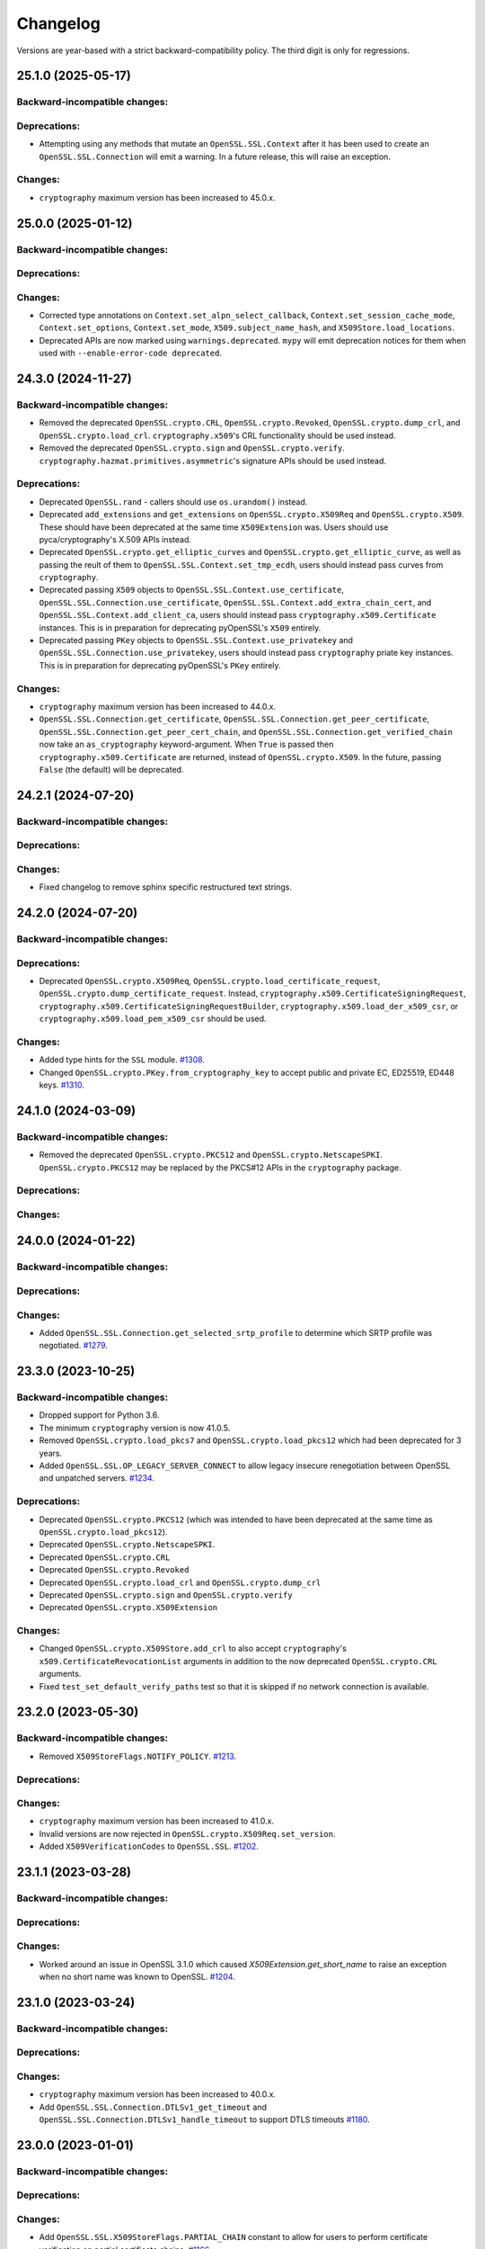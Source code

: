 Changelog
=========

Versions are year-based with a strict backward-compatibility policy.
The third digit is only for regressions.

25.1.0 (2025-05-17)
-------------------

Backward-incompatible changes:
^^^^^^^^^^^^^^^^^^^^^^^^^^^^^^

Deprecations:
^^^^^^^^^^^^^

- Attempting using any methods that mutate an ``OpenSSL.SSL.Context`` after it
  has been used to create an ``OpenSSL.SSL.Connection`` will emit a warning. In
  a future release, this will raise an exception.

Changes:
^^^^^^^^

* ``cryptography`` maximum version has been increased to 45.0.x.


25.0.0 (2025-01-12)
-------------------

Backward-incompatible changes:
^^^^^^^^^^^^^^^^^^^^^^^^^^^^^^

Deprecations:
^^^^^^^^^^^^^

Changes:
^^^^^^^^

- Corrected type annotations on ``Context.set_alpn_select_callback``, ``Context.set_session_cache_mode``, ``Context.set_options``, ``Context.set_mode``, ``X509.subject_name_hash``, and ``X509Store.load_locations``.
- Deprecated APIs are now marked using ``warnings.deprecated``. ``mypy`` will emit deprecation notices for them when used with ``--enable-error-code deprecated``.

24.3.0 (2024-11-27)
-------------------

Backward-incompatible changes:
^^^^^^^^^^^^^^^^^^^^^^^^^^^^^^

- Removed the deprecated ``OpenSSL.crypto.CRL``, ``OpenSSL.crypto.Revoked``, ``OpenSSL.crypto.dump_crl``, and ``OpenSSL.crypto.load_crl``. ``cryptography.x509``'s CRL functionality should be used instead.
- Removed the deprecated ``OpenSSL.crypto.sign`` and ``OpenSSL.crypto.verify``. ``cryptography.hazmat.primitives.asymmetric``'s signature APIs should be used instead.

Deprecations:
^^^^^^^^^^^^^

- Deprecated ``OpenSSL.rand`` - callers should use ``os.urandom()`` instead.
- Deprecated ``add_extensions`` and ``get_extensions`` on ``OpenSSL.crypto.X509Req`` and ``OpenSSL.crypto.X509``. These should have been deprecated at the same time ``X509Extension`` was. Users should use pyca/cryptography's X.509 APIs instead.
- Deprecated ``OpenSSL.crypto.get_elliptic_curves`` and ``OpenSSL.crypto.get_elliptic_curve``, as well as passing the reult of them to ``OpenSSL.SSL.Context.set_tmp_ecdh``, users should instead pass curves from ``cryptography``.
- Deprecated passing ``X509`` objects to ``OpenSSL.SSL.Context.use_certificate``, ``OpenSSL.SSL.Connection.use_certificate``, ``OpenSSL.SSL.Context.add_extra_chain_cert``, and ``OpenSSL.SSL.Context.add_client_ca``, users should instead pass ``cryptography.x509.Certificate`` instances. This is in preparation for deprecating pyOpenSSL's ``X509`` entirely.
- Deprecated passing ``PKey`` objects to ``OpenSSL.SSL.Context.use_privatekey`` and ``OpenSSL.SSL.Connection.use_privatekey``, users should instead pass ``cryptography`` priate key instances. This is in preparation for deprecating pyOpenSSL's ``PKey`` entirely.

Changes:
^^^^^^^^

* ``cryptography`` maximum version has been increased to 44.0.x.
* ``OpenSSL.SSL.Connection.get_certificate``, ``OpenSSL.SSL.Connection.get_peer_certificate``, ``OpenSSL.SSL.Connection.get_peer_cert_chain``, and ``OpenSSL.SSL.Connection.get_verified_chain`` now take an ``as_cryptography`` keyword-argument. When ``True`` is passed then ``cryptography.x509.Certificate`` are returned, instead of ``OpenSSL.crypto.X509``. In the future, passing ``False`` (the default) will be deprecated.


24.2.1 (2024-07-20)
-------------------

Backward-incompatible changes:
^^^^^^^^^^^^^^^^^^^^^^^^^^^^^^

Deprecations:
^^^^^^^^^^^^^

Changes:
^^^^^^^^

- Fixed changelog to remove sphinx specific restructured text strings.


24.2.0 (2024-07-20)
-------------------

Backward-incompatible changes:
^^^^^^^^^^^^^^^^^^^^^^^^^^^^^^

Deprecations:
^^^^^^^^^^^^^

- Deprecated ``OpenSSL.crypto.X509Req``, ``OpenSSL.crypto.load_certificate_request``, ``OpenSSL.crypto.dump_certificate_request``. Instead, ``cryptography.x509.CertificateSigningRequest``, ``cryptography.x509.CertificateSigningRequestBuilder``, ``cryptography.x509.load_der_x509_csr``, or ``cryptography.x509.load_pem_x509_csr`` should be used.

Changes:
^^^^^^^^

- Added type hints for the ``SSL`` module.
  `#1308 <https://github.com/pyca/pyopenssl/pull/1308>`_.
- Changed ``OpenSSL.crypto.PKey.from_cryptography_key`` to accept public and private EC, ED25519, ED448 keys.
  `#1310 <https://github.com/pyca/pyopenssl/pull/1310>`_.

24.1.0 (2024-03-09)
-------------------

Backward-incompatible changes:
^^^^^^^^^^^^^^^^^^^^^^^^^^^^^^

* Removed the deprecated ``OpenSSL.crypto.PKCS12`` and
  ``OpenSSL.crypto.NetscapeSPKI``. ``OpenSSL.crypto.PKCS12`` may be replaced
  by the PKCS#12 APIs in the ``cryptography`` package.

Deprecations:
^^^^^^^^^^^^^

Changes:
^^^^^^^^

24.0.0 (2024-01-22)
-------------------

Backward-incompatible changes:
^^^^^^^^^^^^^^^^^^^^^^^^^^^^^^

Deprecations:
^^^^^^^^^^^^^

Changes:
^^^^^^^^

- Added ``OpenSSL.SSL.Connection.get_selected_srtp_profile`` to determine which SRTP profile was negotiated.
  `#1279 <https://github.com/pyca/pyopenssl/pull/1279>`_.

23.3.0 (2023-10-25)
-------------------

Backward-incompatible changes:
^^^^^^^^^^^^^^^^^^^^^^^^^^^^^^

- Dropped support for Python 3.6.
- The minimum ``cryptography`` version is now 41.0.5.
- Removed ``OpenSSL.crypto.load_pkcs7`` and ``OpenSSL.crypto.load_pkcs12`` which had been deprecated for 3 years.
- Added ``OpenSSL.SSL.OP_LEGACY_SERVER_CONNECT`` to allow legacy insecure renegotiation between OpenSSL and unpatched servers.
  `#1234 <https://github.com/pyca/pyopenssl/pull/1234>`_.

Deprecations:
^^^^^^^^^^^^^

- Deprecated ``OpenSSL.crypto.PKCS12`` (which was intended to have been deprecated at the same time as ``OpenSSL.crypto.load_pkcs12``).
- Deprecated ``OpenSSL.crypto.NetscapeSPKI``.
- Deprecated ``OpenSSL.crypto.CRL``
- Deprecated ``OpenSSL.crypto.Revoked``
- Deprecated ``OpenSSL.crypto.load_crl`` and ``OpenSSL.crypto.dump_crl``
- Deprecated ``OpenSSL.crypto.sign`` and ``OpenSSL.crypto.verify``
- Deprecated ``OpenSSL.crypto.X509Extension``

Changes:
^^^^^^^^

- Changed ``OpenSSL.crypto.X509Store.add_crl`` to also accept
  ``cryptography``'s ``x509.CertificateRevocationList`` arguments in addition
  to the now deprecated ``OpenSSL.crypto.CRL`` arguments.
- Fixed ``test_set_default_verify_paths`` test so that it is skipped if no
  network connection is available.

23.2.0 (2023-05-30)
-------------------

Backward-incompatible changes:
^^^^^^^^^^^^^^^^^^^^^^^^^^^^^^

- Removed ``X509StoreFlags.NOTIFY_POLICY``.
  `#1213 <https://github.com/pyca/pyopenssl/pull/1213>`_.

Deprecations:
^^^^^^^^^^^^^

Changes:
^^^^^^^^

- ``cryptography`` maximum version has been increased to 41.0.x.
- Invalid versions are now rejected in ``OpenSSL.crypto.X509Req.set_version``.
- Added ``X509VerificationCodes`` to ``OpenSSL.SSL``.
  `#1202 <https://github.com/pyca/pyopenssl/pull/1202>`_.

23.1.1 (2023-03-28)
-------------------

Backward-incompatible changes:
^^^^^^^^^^^^^^^^^^^^^^^^^^^^^^

Deprecations:
^^^^^^^^^^^^^

Changes:
^^^^^^^^

- Worked around an issue in OpenSSL 3.1.0 which caused `X509Extension.get_short_name` to raise an exception when no short name was known to OpenSSL.
  `#1204 <https://github.com/pyca/pyopenssl/pull/1204>`_.

23.1.0 (2023-03-24)
-------------------

Backward-incompatible changes:
^^^^^^^^^^^^^^^^^^^^^^^^^^^^^^

Deprecations:
^^^^^^^^^^^^^

Changes:
^^^^^^^^

- ``cryptography`` maximum version has been increased to 40.0.x.
- Add ``OpenSSL.SSL.Connection.DTLSv1_get_timeout`` and ``OpenSSL.SSL.Connection.DTLSv1_handle_timeout``
  to support DTLS timeouts `#1180 <https://github.com/pyca/pyopenssl/pull/1180>`_.

23.0.0 (2023-01-01)
-------------------

Backward-incompatible changes:
^^^^^^^^^^^^^^^^^^^^^^^^^^^^^^

Deprecations:
^^^^^^^^^^^^^

Changes:
^^^^^^^^

- Add ``OpenSSL.SSL.X509StoreFlags.PARTIAL_CHAIN`` constant to allow for users
  to perform certificate verification on partial certificate chains.
  `#1166 <https://github.com/pyca/pyopenssl/pull/1166>`_
- ``cryptography`` maximum version has been increased to 39.0.x.

22.1.0 (2022-09-25)
-------------------

Backward-incompatible changes:
^^^^^^^^^^^^^^^^^^^^^^^^^^^^^^

- Remove support for SSLv2 and SSLv3.
- The minimum ``cryptography`` version is now 38.0.x (and we now pin releases
  against ``cryptography`` major versions to prevent future breakage)
- The ``OpenSSL.crypto.X509StoreContextError`` exception has been refactored,
  changing its internal attributes.
  `#1133 <https://github.com/pyca/pyopenssl/pull/1133>`_

Deprecations:
^^^^^^^^^^^^^

- ``OpenSSL.SSL.SSLeay_version`` is deprecated in favor of
  ``OpenSSL.SSL.OpenSSL_version``. The constants ``OpenSSL.SSL.SSLEAY_*`` are
  deprecated in favor of ``OpenSSL.SSL.OPENSSL_*``.

Changes:
^^^^^^^^

- Add ``OpenSSL.SSL.Connection.set_verify`` and ``OpenSSL.SSL.Connection.get_verify_mode``
  to override the context object's verification flags.
  `#1073 <https://github.com/pyca/pyopenssl/pull/1073>`_
- Add ``OpenSSL.SSL.Connection.use_certificate`` and ``OpenSSL.SSL.Connection.use_privatekey``
  to set a certificate per connection (and not just per context) `#1121 <https://github.com/pyca/pyopenssl/pull/1121>`_.

22.0.0 (2022-01-29)
-------------------

Backward-incompatible changes:
^^^^^^^^^^^^^^^^^^^^^^^^^^^^^^

- Drop support for Python 2.7.
  `#1047 <https://github.com/pyca/pyopenssl/pull/1047>`_
- The minimum ``cryptography`` version is now 35.0.

Deprecations:
^^^^^^^^^^^^^

Changes:
^^^^^^^^

- Expose wrappers for some `DTLS
  <https://en.wikipedia.org/wiki/Datagram_Transport_Layer_Security>`_
  primitives. `#1026 <https://github.com/pyca/pyopenssl/pull/1026>`_

21.0.0 (2021-09-28)
-------------------

Backward-incompatible changes:
^^^^^^^^^^^^^^^^^^^^^^^^^^^^^^

- The minimum ``cryptography`` version is now 3.3.
- Drop support for Python 3.5

Deprecations:
^^^^^^^^^^^^^

Changes:
^^^^^^^^

- Raise an error when an invalid ALPN value is set.
  `#993 <https://github.com/pyca/pyopenssl/pull/993>`_
- Added ``OpenSSL.SSL.Context.set_min_proto_version`` and ``OpenSSL.SSL.Context.set_max_proto_version``
  to set the minimum and maximum supported TLS version `#985 <https://github.com/pyca/pyopenssl/pull/985>`_.
- Updated ``to_cryptography`` and ``from_cryptography`` methods to support an upcoming release of ``cryptography`` without raising deprecation warnings.
  `#1030 <https://github.com/pyca/pyopenssl/pull/1030>`_

20.0.1 (2020-12-15)
-------------------

Backward-incompatible changes:
^^^^^^^^^^^^^^^^^^^^^^^^^^^^^^

Deprecations:
^^^^^^^^^^^^^

Changes:
^^^^^^^^

- Fixed compatibility with OpenSSL 1.1.0.

20.0.0 (2020-11-27)
-------------------


Backward-incompatible changes:
^^^^^^^^^^^^^^^^^^^^^^^^^^^^^^

- The minimum ``cryptography`` version is now 3.2.
- Remove deprecated ``OpenSSL.tsafe`` module.
- Removed deprecated ``OpenSSL.SSL.Context.set_npn_advertise_callback``, ``OpenSSL.SSL.Context.set_npn_select_callback``, and ``OpenSSL.SSL.Connection.get_next_proto_negotiated``.
- Drop support for Python 3.4
- Drop support for OpenSSL 1.0.1 and 1.0.2

Deprecations:
^^^^^^^^^^^^^

- Deprecated ``OpenSSL.crypto.load_pkcs7`` and ``OpenSSL.crypto.load_pkcs12``.

Changes:
^^^^^^^^

- Added a new optional ``chain`` parameter to ``OpenSSL.crypto.X509StoreContext()``
  where additional untrusted certificates can be specified to help chain building.
  `#948 <https://github.com/pyca/pyopenssl/pull/948>`_
- Added ``OpenSSL.crypto.X509Store.load_locations`` to set trusted
  certificate file bundles and/or directories for verification.
  `#943 <https://github.com/pyca/pyopenssl/pull/943>`_
- Added ``Context.set_keylog_callback`` to log key material.
  `#910 <https://github.com/pyca/pyopenssl/pull/910>`_
- Added ``OpenSSL.SSL.Connection.get_verified_chain`` to retrieve the
  verified certificate chain of the peer.
  `#894 <https://github.com/pyca/pyopenssl/pull/894>`_.
- Make verification callback optional in ``Context.set_verify``.
  If omitted, OpenSSL's default verification is used.
  `#933 <https://github.com/pyca/pyopenssl/pull/933>`_
- Fixed a bug that could truncate or cause a zero-length key error due to a
  null byte in private key passphrase in ``OpenSSL.crypto.load_privatekey``
  and ``OpenSSL.crypto.dump_privatekey``.
  `#947 <https://github.com/pyca/pyopenssl/pull/947>`_

19.1.0 (2019-11-18)
-------------------


Backward-incompatible changes:
^^^^^^^^^^^^^^^^^^^^^^^^^^^^^^

- Removed deprecated ``ContextType``, ``ConnectionType``, ``PKeyType``, ``X509NameType``, ``X509ReqType``, ``X509Type``, ``X509StoreType``, ``CRLType``, ``PKCS7Type``, ``PKCS12Type``, and ``NetscapeSPKIType`` aliases.
  Use the classes without the ``Type`` suffix instead.
  `#814 <https://github.com/pyca/pyopenssl/pull/814>`_
- The minimum ``cryptography`` version is now 2.8 due to issues on macOS with a transitive dependency.
  `#875 <https://github.com/pyca/pyopenssl/pull/875>`_

Deprecations:
^^^^^^^^^^^^^

- Deprecated ``OpenSSL.SSL.Context.set_npn_advertise_callback``, ``OpenSSL.SSL.Context.set_npn_select_callback``, and ``OpenSSL.SSL.Connection.get_next_proto_negotiated``.
  ALPN should be used instead.
  `#820 <https://github.com/pyca/pyopenssl/pull/820>`_


Changes:
^^^^^^^^

- Support ``bytearray`` in ``SSL.Connection.send()`` by using cffi's from_buffer.
  `#852 <https://github.com/pyca/pyopenssl/pull/852>`_
- The ``OpenSSL.SSL.Context.set_alpn_select_callback`` can return a new ``NO_OVERLAPPING_PROTOCOLS`` sentinel value
  to allow a TLS handshake to complete without an application protocol.


----

19.0.0 (2019-01-21)
-------------------


Backward-incompatible changes:
^^^^^^^^^^^^^^^^^^^^^^^^^^^^^^

- ``X509Store.add_cert`` no longer raises an error if you add a duplicate cert.
  `#787 <https://github.com/pyca/pyopenssl/pull/787>`_


Deprecations:
^^^^^^^^^^^^^

*none*


Changes:
^^^^^^^^

- pyOpenSSL now works with OpenSSL 1.1.1.
  `#805 <https://github.com/pyca/pyopenssl/pull/805>`_
- pyOpenSSL now handles NUL bytes in ``X509Name.get_components()``
  `#804 <https://github.com/pyca/pyopenssl/pull/804>`_



----

18.0.0 (2018-05-16)
-------------------


Backward-incompatible changes:
^^^^^^^^^^^^^^^^^^^^^^^^^^^^^^

- The minimum ``cryptography`` version is now 2.2.1.
- Support for Python 2.6 has been dropped.


Deprecations:
^^^^^^^^^^^^^

*none*


Changes:
^^^^^^^^

- Added ``Connection.get_certificate`` to retrieve the local certificate.
  `#733 <https://github.com/pyca/pyopenssl/pull/733>`_
- ``OpenSSL.SSL.Connection`` now sets ``SSL_MODE_AUTO_RETRY`` by default.
  `#753 <https://github.com/pyca/pyopenssl/pull/753>`_
- Added ``Context.set_tlsext_use_srtp`` to enable negotiation of SRTP keying material.
  `#734 <https://github.com/pyca/pyopenssl/pull/734>`_


----

17.5.0 (2017-11-30)
-------------------


Backward-incompatible changes:
^^^^^^^^^^^^^^^^^^^^^^^^^^^^^^

- The minimum ``cryptography`` version is now 2.1.4.


Deprecations:
^^^^^^^^^^^^^

*none*


Changes:
^^^^^^^^

- Fixed a potential use-after-free in the verify callback and resolved a memory leak when loading PKCS12 files with ``cacerts``.
  `#723 <https://github.com/pyca/pyopenssl/pull/723>`_
- Added ``Connection.export_keying_material`` for RFC 5705 compatible export of keying material.
  `#725 <https://github.com/pyca/pyopenssl/pull/725>`_

----



17.4.0 (2017-11-21)
-------------------


Backward-incompatible changes:
^^^^^^^^^^^^^^^^^^^^^^^^^^^^^^

*none*


Deprecations:
^^^^^^^^^^^^^

*none*


Changes:
^^^^^^^^


- Re-added a subset of the ``OpenSSL.rand`` module.
  This subset allows conscientious users to reseed the OpenSSL CSPRNG after fork.
  `#708 <https://github.com/pyca/pyopenssl/pull/708>`_
- Corrected a use-after-free when reusing an issuer or subject from an ``X509`` object after the underlying object has been mutated.
  `#709 <https://github.com/pyca/pyopenssl/pull/709>`_

----


17.3.0 (2017-09-14)
-------------------


Backward-incompatible changes:
^^^^^^^^^^^^^^^^^^^^^^^^^^^^^^

- Dropped support for Python 3.3.
  `#677 <https://github.com/pyca/pyopenssl/pull/677>`_
- Removed the deprecated ``OpenSSL.rand`` module.
  This is being done ahead of our normal deprecation schedule due to its lack of use and the fact that it was becoming a maintenance burden.
  ``os.urandom()`` should be used instead.
  `#675 <https://github.com/pyca/pyopenssl/pull/675>`_


Deprecations:
^^^^^^^^^^^^^

- Deprecated ``OpenSSL.tsafe``.
  `#673 <https://github.com/pyca/pyopenssl/pull/673>`_

Changes:
^^^^^^^^

- Fixed a memory leak in ``OpenSSL.crypto.CRL``.
  `#690 <https://github.com/pyca/pyopenssl/pull/690>`_
- Fixed a memory leak when verifying certificates with ``OpenSSL.crypto.X509StoreContext``.
  `#691 <https://github.com/pyca/pyopenssl/pull/691>`_


----


17.2.0 (2017-07-20)
-------------------


Backward-incompatible changes:
^^^^^^^^^^^^^^^^^^^^^^^^^^^^^^

*none*


Deprecations:
^^^^^^^^^^^^^

- Deprecated ``OpenSSL.rand`` - callers should use ``os.urandom()`` instead.
  `#658 <https://github.com/pyca/pyopenssl/pull/658>`_


Changes:
^^^^^^^^

- Fixed a bug causing ``Context.set_default_verify_paths()`` to not work with cryptography ``manylinux1`` wheels on Python 3.x.
  `#665 <https://github.com/pyca/pyopenssl/pull/665>`_
- Fixed a crash with (EC)DSA signatures in some cases.
  `#670 <https://github.com/pyca/pyopenssl/pull/670>`_


----


17.1.0 (2017-06-30)
-------------------


Backward-incompatible changes:
^^^^^^^^^^^^^^^^^^^^^^^^^^^^^^

- Removed the deprecated ``OpenSSL.rand.egd()`` function.
  Applications should prefer ``os.urandom()`` for random number generation.
  `#630 <https://github.com/pyca/pyopenssl/pull/630>`_
- Removed the deprecated default ``digest`` argument to ``OpenSSL.crypto.CRL.export()``.
  Callers must now always pass an explicit ``digest``.
  `#652 <https://github.com/pyca/pyopenssl/pull/652>`_
- Fixed a bug with ``ASN1_TIME`` casting in ``X509.set_notBefore()``,
  ``X509.set_notAfter()``, ``Revoked.set_rev_date()``, ``Revoked.set_nextUpdate()``,
  and ``Revoked.set_lastUpdate()``. You must now pass times in the form
  ``YYYYMMDDhhmmssZ``. ``YYYYMMDDhhmmss+hhmm`` and ``YYYYMMDDhhmmss-hhmm``
  will no longer work. `#612 <https://github.com/pyca/pyopenssl/pull/612>`_


Deprecations:
^^^^^^^^^^^^^


- Deprecated the legacy "Type" aliases: ``ContextType``, ``ConnectionType``, ``PKeyType``, ``X509NameType``, ``X509ExtensionType``, ``X509ReqType``, ``X509Type``, ``X509StoreType``, ``CRLType``, ``PKCS7Type``, ``PKCS12Type``, ``NetscapeSPKIType``.
  The names without the "Type"-suffix should be used instead.


Changes:
^^^^^^^^

- Added ``OpenSSL.crypto.X509.from_cryptography()`` and ``OpenSSL.crypto.X509.to_cryptography()`` for converting X.509 certificate to and from pyca/cryptography objects.
  `#640 <https://github.com/pyca/pyopenssl/pull/640>`_
- Added ``OpenSSL.crypto.X509Req.from_cryptography()``, ``OpenSSL.crypto.X509Req.to_cryptography()``, ``OpenSSL.crypto.CRL.from_cryptography()``, and ``OpenSSL.crypto.CRL.to_cryptography()`` for converting X.509 CSRs and CRLs to and from pyca/cryptography objects.
  `#645 <https://github.com/pyca/pyopenssl/pull/645>`_
- Added ``OpenSSL.debug`` that allows to get an overview of used library versions (including linked OpenSSL) and other useful runtime information using ``python -m OpenSSL.debug``.
  `#620 <https://github.com/pyca/pyopenssl/pull/620>`_
- Added a fallback path to ``Context.set_default_verify_paths()`` to accommodate the upcoming release of ``cryptography`` ``manylinux1`` wheels.
  `#633 <https://github.com/pyca/pyopenssl/pull/633>`_


----


17.0.0 (2017-04-20)
-------------------

Backward-incompatible changes:
^^^^^^^^^^^^^^^^^^^^^^^^^^^^^^

*none*


Deprecations:
^^^^^^^^^^^^^

*none*


Changes:
^^^^^^^^

- Added ``OpenSSL.X509Store.set_time()`` to set a custom verification time when verifying certificate chains.
  `#567 <https://github.com/pyca/pyopenssl/pull/567>`_
- Added a collection of functions for working with OCSP stapling.
  None of these functions make it possible to validate OCSP assertions, only to staple them into the handshake and to retrieve the stapled assertion if provided.
  Users will need to write their own code to handle OCSP assertions.
  We specifically added: ``Context.set_ocsp_server_callback()``, ``Context.set_ocsp_client_callback()``, and ``Connection.request_ocsp()``.
  `#580 <https://github.com/pyca/pyopenssl/pull/580>`_
- Changed the ``SSL`` module's memory allocation policy to avoid zeroing memory it allocates when unnecessary.
  This reduces CPU usage and memory allocation time by an amount proportional to the size of the allocation.
  For applications that process a lot of TLS data or that use very lage allocations this can provide considerable performance improvements.
  `#578 <https://github.com/pyca/pyopenssl/pull/578>`_
- Automatically set ``SSL_CTX_set_ecdh_auto()`` on ``OpenSSL.SSL.Context``.
  `#575 <https://github.com/pyca/pyopenssl/pull/575>`_
- Fix empty exceptions from ``OpenSSL.crypto.load_privatekey()``.
  `#581 <https://github.com/pyca/pyopenssl/pull/581>`_


----


16.2.0 (2016-10-15)
-------------------

Backward-incompatible changes:
^^^^^^^^^^^^^^^^^^^^^^^^^^^^^^

*none*


Deprecations:
^^^^^^^^^^^^^

*none*


Changes:
^^^^^^^^

- Fixed compatibility errors with OpenSSL 1.1.0.
- Fixed an issue that caused failures with subinterpreters and embedded Pythons.
  `#552 <https://github.com/pyca/pyopenssl/pull/552>`_


----


16.1.0 (2016-08-26)
-------------------

Backward-incompatible changes:
^^^^^^^^^^^^^^^^^^^^^^^^^^^^^^

*none*


Deprecations:
^^^^^^^^^^^^^

- Dropped support for OpenSSL 0.9.8.


Changes:
^^^^^^^^

- Fix memory leak in ``OpenSSL.crypto.dump_privatekey()`` with ``FILETYPE_TEXT``.
  `#496 <https://github.com/pyca/pyopenssl/pull/496>`_
- Enable use of CRL (and more) in verify context.
  `#483 <https://github.com/pyca/pyopenssl/pull/483>`_
- ``OpenSSL.crypto.PKey`` can now be constructed from ``cryptography`` objects and also exported as such.
  `#439 <https://github.com/pyca/pyopenssl/pull/439>`_
- Support newer versions of ``cryptography`` which use opaque structs for OpenSSL 1.1.0 compatibility.


----


16.0.0 (2016-03-19)
-------------------

This is the first release under full stewardship of PyCA.
We have made *many* changes to make local development more pleasing.
The test suite now passes both on Linux and OS X with OpenSSL 0.9.8, 1.0.1, and 1.0.2.
It has been moved to `pytest <https://docs.pytest.org/>`_, all CI test runs are part of `tox <https://tox.readthedocs.io/>`_ and the source code has been made fully `flake8 <https://flake8.readthedocs.io/>`_ compliant.

We hope to have lowered the barrier for contributions significantly but are open to hear about any remaining frustrations.


Backward-incompatible changes:
^^^^^^^^^^^^^^^^^^^^^^^^^^^^^^

- Python 3.2 support has been dropped.
  It never had significant real world usage and has been dropped by our main dependency ``cryptography``.
  Affected users should upgrade to Python 3.3 or later.


Deprecations:
^^^^^^^^^^^^^

- The support for EGD has been removed.
  The only affected function ``OpenSSL.rand.egd()`` now uses ``os.urandom()`` to seed the internal PRNG instead.
  Please see `pyca/cryptography#1636 <https://github.com/pyca/cryptography/pull/1636>`_ for more background information on this decision.
  In accordance with our backward compatibility policy ``OpenSSL.rand.egd()`` will be *removed* no sooner than a year from the release of 16.0.0.

  Please note that you should `use urandom <https://sockpuppet.org/blog/2014/02/25/safely-generate-random-numbers/>`_ for all your secure random number needs.
- Python 2.6 support has been deprecated.
  Our main dependency ``cryptography`` deprecated 2.6 in version 0.9 (2015-05-14) with no time table for actually dropping it.
  pyOpenSSL will drop Python 2.6 support once ``cryptography`` does.


Changes:
^^^^^^^^

- Fixed ``OpenSSL.SSL.Context.set_session_id``, ``OpenSSL.SSL.Connection.renegotiate``, ``OpenSSL.SSL.Connection.renegotiate_pending``, and ``OpenSSL.SSL.Context.load_client_ca``.
  They were lacking an implementation since 0.14.
  `#422 <https://github.com/pyca/pyopenssl/pull/422>`_
- Fixed segmentation fault when using keys larger than 4096-bit to sign data.
  `#428 <https://github.com/pyca/pyopenssl/pull/428>`_
- Fixed ``AttributeError`` when ``OpenSSL.SSL.Connection.get_app_data()`` was called before setting any app data.
  `#304 <https://github.com/pyca/pyopenssl/pull/304>`_
- Added ``OpenSSL.crypto.dump_publickey()`` to dump ``OpenSSL.crypto.PKey`` objects that represent public keys, and ``OpenSSL.crypto.load_publickey()`` to load such objects from serialized representations.
  `#382 <https://github.com/pyca/pyopenssl/pull/382>`_
- Added ``OpenSSL.crypto.dump_crl()`` to dump a certificate revocation list out to a string buffer.
  `#368 <https://github.com/pyca/pyopenssl/pull/368>`_
- Added ``OpenSSL.SSL.Connection.get_state_string()`` using the OpenSSL binding ``state_string_long``.
  `#358 <https://github.com/pyca/pyopenssl/pull/358>`_
- Added support for the ``socket.MSG_PEEK`` flag to ``OpenSSL.SSL.Connection.recv()`` and ``OpenSSL.SSL.Connection.recv_into()``.
  `#294 <https://github.com/pyca/pyopenssl/pull/294>`_
- Added ``OpenSSL.SSL.Connection.get_protocol_version()`` and ``OpenSSL.SSL.Connection.get_protocol_version_name()``.
  `#244 <https://github.com/pyca/pyopenssl/pull/244>`_
- Switched to ``utf8string`` mask by default.
  OpenSSL formerly defaulted to a ``T61String`` if there were UTF-8 characters present.
  This was changed to default to ``UTF8String`` in the config around 2005, but the actual code didn't change it until late last year.
  This will default us to the setting that actually works.
  To revert this you can call ``OpenSSL.crypto._lib.ASN1_STRING_set_default_mask_asc(b"default")``.
  `#234 <https://github.com/pyca/pyopenssl/pull/234>`_


----


Older Changelog Entries
-----------------------

The changes from before release 16.0.0 are preserved in the `repository <https://github.com/pyca/pyopenssl/blob/master/doc/ChangeLog_old.txt>`_.

